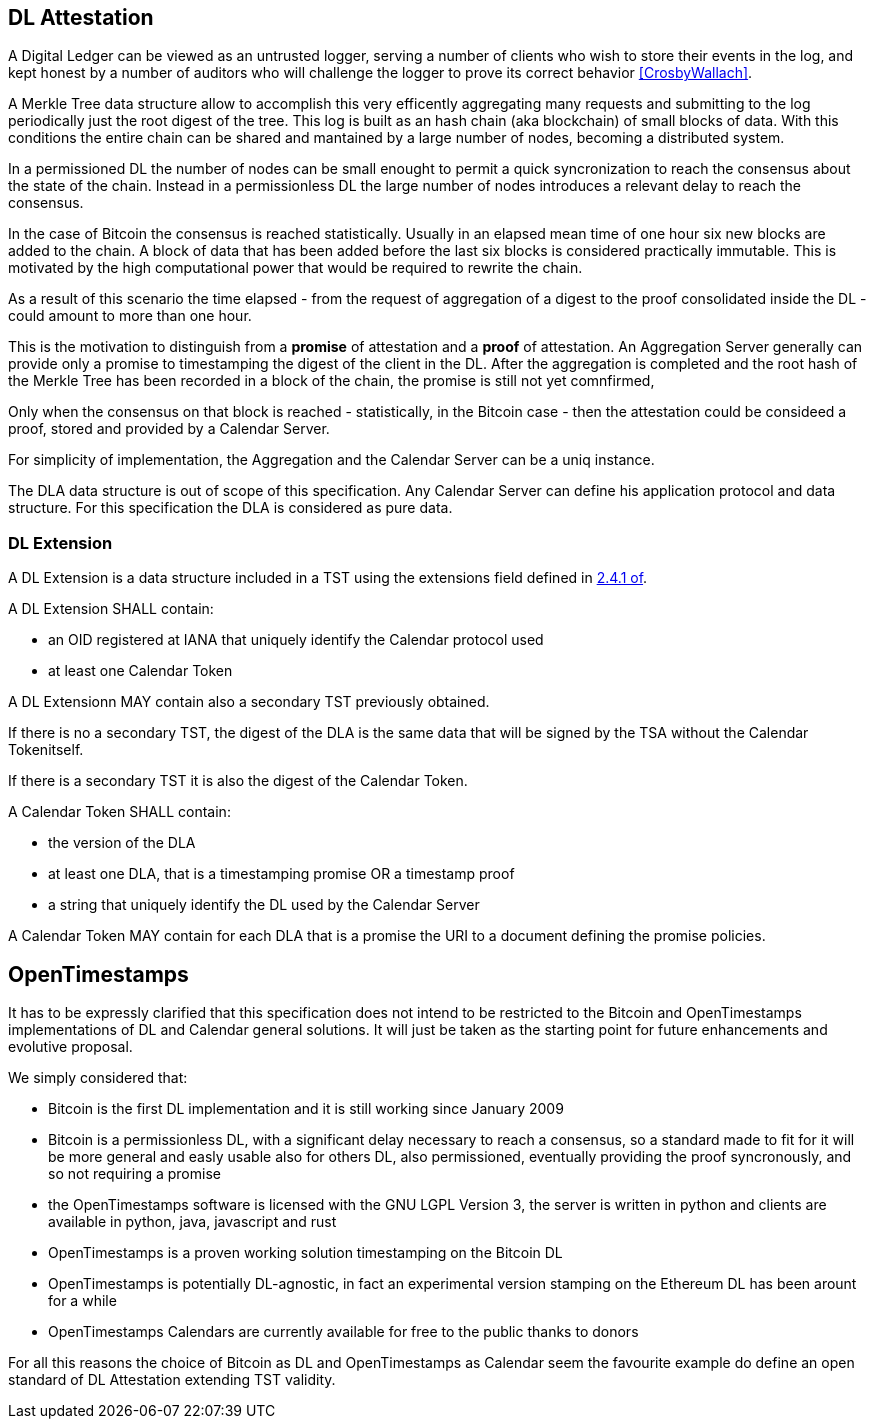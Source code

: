 
[#main]
== DL Attestation

A Digital Ledger can be viewed as an untrusted logger, serving a number of
clients who wish to store their events in the log, and
kept honest by a number of auditors who will challenge
the logger to prove its correct behavior <<CrosbyWallach>>.

A Merkle Tree data structure allow to accomplish this very efficently aggregating
many requests and submitting to the log periodically just the root digest of the tree.
This log is built as an hash chain (aka blockchain) of small blocks of data.
With this conditions the entire chain can be shared and mantained
by a large number of nodes, becoming a distributed system.

In a permissioned DL the number of nodes can be small enought to permit a quick
syncronization to reach the consensus about the state of the chain.
Instead in a permissionless DL the large number of nodes introduces a relevant delay
to reach the consensus.

In the case of Bitcoin the consensus is reached statistically.
Usually in an elapsed mean time of one hour six new blocks are added to the chain.
A block of data that has been added before the last six blocks
is considered practically immutable.
This is motivated by the high computational power that would be required to rewrite the chain.

As a result of this scenario the time elapsed - from the request of aggregation of a digest
to the proof consolidated inside the DL - could amount to more than one hour.

This is the motivation to distinguish from a *promise* of attestation and a *proof* of attestation.
An Aggregation Server generally can provide only a promise to timestamping the digest of the client
in the DL. After the aggregation is completed and the root hash of the Merkle Tree has been
recorded in a block of the chain, the promise is still not yet comnfirmed,

Only when the consensus on that block is reached - statistically, in the Bitcoin case - then
the attestation could be consideed a proof, stored and provided by a Calendar Server.

For simplicity of implementation, the Aggregation and the Calendar Server can be a uniq instance.

The DLA data structure is out of scope of this specification. Any Calendar Server can define his application protocol and data structure. For this specification the DLA is considered as pure data.

=== DL Extension

A DL Extension is a data structure included in a TST
using the extensions field defined in <<RFC3161,2.4.1 of>>.

A DL Extension SHALL contain:

- an OID registered at IANA that uniquely identify the Calendar protocol used
- at least one Calendar Token

A DL Extensionn MAY contain also a secondary TST previously obtained.
// @riba TODO: come si distingue??? non conviene avere due OID diversi???

If there is no a secondary TST, the digest of the DLA is
the same data that will be signed by the TSA without the Calendar Tokenitself.

If there is a secondary TST it is also the digest of the Calendar Token.

A Calendar Token SHALL contain:

- the version of the DLA
// FIXME: non serve a distinguere ANCHE tra singola e doppia marca
- at least one DLA, that is a timestamping promise OR a timestamp proof
- a string that uniquely identify the DL used by the Calendar Server
// da dove viene? lo dichiara il Calendar?

A Calendar Token MAY contain for each DLA that is a promise
the URI to a document defining the promise policies.

// @cisba TODO: definire meglio le policies della promessa?

== OpenTimestamps

It has to be expressly clarified that this specification does not intend to be restricted
to the Bitcoin and OpenTimestamps implementations of DL and Calendar general solutions.
It will just be taken as the starting point for future enhancements and evolutive proposal.

We simply considered that:

* Bitcoin is the first DL implementation and it is still working since January 2009
* Bitcoin is a permissionless DL, with a significant delay necessary to reach a consensus,
so a standard made to fit for it will be more general and easly usable also for others DL,
also permissioned, eventually providing the proof syncronously, and so not requiring a promise
* the OpenTimestamps software is licensed with the GNU LGPL Version 3, the server is written in python
and clients are available in python, java, javascript and rust
* OpenTimestamps is a proven working solution timestamping on the Bitcoin DL
// @cisba TODO: since...
* OpenTimestamps is potentially DL-agnostic, in fact an experimental version stamping
on the Ethereum DL has been arount for a while
* OpenTimestamps Calendars are currently available for free to the public thanks to donors

For all this reasons the choice of Bitcoin as DL and OpenTimestamps as Calendar seem
the favourite example do define an open standard of DL Attestation extending TST validity.

